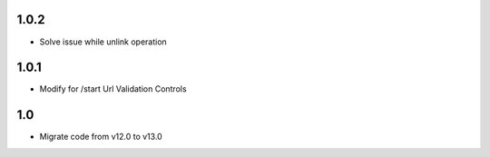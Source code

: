 1.0.2
=======
- Solve issue while unlink operation

1.0.1
=======
- Modify for /start Url Validation Controls

1.0
=======
- Migrate code from v12.0 to v13.0

